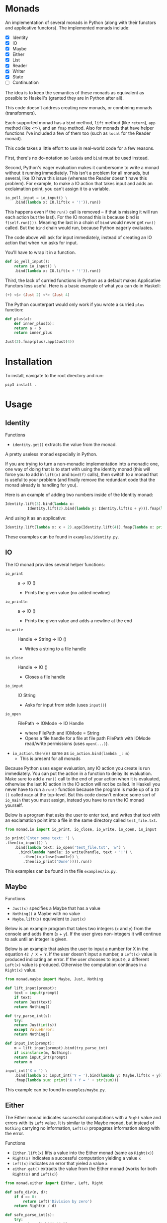 * Monads
An implementation of several monads in Python (along with their functors and
applicative functors). The implemented monads include:

- [X] Identity
- [X] IO
- [X] Maybe
- [X] Either
- [X] List
- [X] Reader
- [X] Writer
- [X] State
- [ ] Continuation

The idea is to keep the semantics of these monads as equivalent as
possible to Haskell's (granted they are in Python after all).

This code doesn't address creating new monads, or combining monads
(transformers).

Each supported monad has a ~bind~ method, ~lift~ method (like
~return~), ~app~ method (like ~<*>~), and an ~fmap~ method. Also for monads
that have helper functions I've included a few of them too (such as
~local~ for the Reader monad).

This code takes a little effort to use in real-world code for a few reasons.

First, there's no do-notation so ~lambda~  and
~bind~ must be used instead. 

Second, Python's eager evaluation makes it
cumbersome to write a monad without it running immediately. This isn't
a problem for all monads, but several, like IO have this issue
(whereas the Reader doesn't have this problem). For
example, to make a IO action that takes input and adds an exclaimation
point, you can't assign it to a variable.

#+BEGIN_SRC python
  io_yell_input = io_input() \
      .bind(lambda x: IO.lift(x + '!')).run()
#+END_SRC

This happens even if the ~run()~ call is removed -- if that is missing it will run
each action but the last). For the IO monad this is because bind is
~f(self.run()))~. Meaning the last in a chain of ~bind~ would never get
~run()~ called. But the ~bind~ chain would run, because Python eagerly evaluates.

The code above will ask for input immediately, instead of creating an
IO action that when run asks for input.

You'll have to wrap it in a function.

#+BEGIN_SRC python
  def io_yell_input():
      return io_input() \
	  .bind(lambda x: IO.lift(x + '!')).run()
#+END_SRC

Third, the lack of curried functions in Python as a
default makes Applicative Functors less useful. Here is a basic
example of what you can do in Haskell:

#+BEGIN_SRC haskell
(+) <$> (Just 2) <*> (Just 4)
#+END_SRC

The Python counterpart would only work if you wrote a curried ~plus~ function:

#+BEGIN_SRC python
  def plus(a):
      def inner_plus(b):
	  return a + b
      return inner_plus

  Just(2).fmap(plus).app(Just(4))
#+END_SRC

* Installation
To install, navigate to the root directory and run:
#+BEGIN_SRC shell
pip3 install .
#+END_SRC

* Usage
** Identity
Functions
- ~identity.get()~ extracts the value from the monad.

A pretty useless monad especially in Python.

If you are trying to turn a non-monadic implementation into a monadic
one, one way of doing that is to start with using the identity monad
(this will force you to add in ~lift(x)~ and ~bind(f)~ calls), then switch
to a monad that is useful to your problem (and finally remove the
redundant code that the monad already is handling for you).

Here is an example of adding two numbers inside of the Identity monad:
#+BEGIN_SRC python
  Identity.lift(3).bind(lambda x:
			Identity.lift(2).bind(lambda y: Identity.lift(x + y))).fmap(lambda x: print x)
#+END_SRC

And using it as an applicative:

#+BEGIN_SRC python
  Identity.lift(lambda x: x + 2).app(Identity.lift(4)).fmap(lambda x: print(x))
#+END_SRC
These examples can be found in ~examples/identity.py~.

** IO
The IO monad provides several helper functions:
- ~io_print~ :: a -> IO ()
  - Prints the given value (no added newline)
- ~io_println~ :: a -> IO ()
  - Prints the given value and adds a newline at the end
- ~io_write~ :: Handle -> String -> IO ()
  - Writes a string to a file handle
- ~io_close~ :: Handle -> IO ()
  - Closes a file handle
- ~io_input~ :: IO String
  - Asks for input from stdin (uses ~input()~)
- ~io_open~ :: FilePath -> IOMode -> IO Handle
  - where FilePath and IOMode = String
  - Opens a file handle for a file at file path FilePath with IOMode
    read/write permissions (uses ~open(...)~).
- ~io_action.then(m)~ same as ~io_action.bind(lambda _: m)~
  - This is present for all monads

Because Python uses eager evaluation, any IO action you create is run
immediately. You can put the action in a function to delay its
evaluation. Make sure to add a ~run()~ call to the end of your action
when it is evaluated, otherwise the last IO action in the IO action
will not be called. In Haskell you never have to run a ~run()~ function
because the program is made up of a ~IO ()~ called ~main~ at the
top-level. But this code doesn't enforce some sort of ~io_main~ that you
must assign, instead you have to run the IO monad yourself.

Below is a program that asks the user to enter text, and writes that
text with an exclamation point into a file in the same directory
called ~test_file.txt~.
#+BEGIN_SRC python
  from monad.io import io_print, io_close, io_write, io_open, io_input

  io_print('Enter some text: ') \
  .then(io_input()) \
      .bind(lambda text: io_open('test_file.txt', 'w') \
	    .bind(lambda handle: io_write(handle, text + '!') \
		  .then(io_close(handle)) \
		  .then(io_print('Done')))).run()
#+END_SRC
This examples can be found in the file ~examples/io.py~.

** Maybe
Functions
- ~Just(x)~ specifies a Maybe that has a value
- ~Nothing()~ a Maybe with no value
- ~Maybe.lift(x)~ equivalent to ~Just(x)~

Below is an example program that takes two integers (~x~ and ~y~) from the console
and adds them (~x~ + ~y~). If the user gives non-integers it will continue to ask
until an integer is given.

Below is an example that askes the user to input a number for X in the
equation ~42 / X = Y~. If the user doesn't input a number, a ~Left(x)~
value is produced indicating an error. If the user chooses to input ~0~,
a different ~Left(x)~ value is produced. Otherwise the computation
continues in a ~Right(x)~ value.

#+BEGIN_SRC python
  from monad.maybe import Maybe, Just, Nothing

  def lift_input(prompt):
      text = input(prompt)
      if text:
	  return Just(text)
      return Nothing()

  def try_parse_int(s):
      try:
	  return Just(int(s))
      except ValueError:
	  return Nothing()

  def input_int(prompt):
      m = lift_input(prompt).bind(try_parse_int)
      if isinstance(m, Nothing):
	  return input_int(prompt)
      return m

  input_int('X = ') \
      .bind(lambda x: input_int('Y = ').bind(lambda y: Maybe.lift(x + y))) \
      .fmap(lambda sum: print('X + Y = ' + str(sum)))
#+END_SRC
This example can be found in ~examples/maybe.py~.

** Either
The Either monad indicates successful computations with a ~Right~ value
and errors with its ~Left~ value. It is similar to the Maybe monad, but
instead of ~Nothing~ carrying no information, ~Left(x)~ propagates
information along with the error.

Functions
- ~Either.lift(x)~ lifts a value into the Either monad (same as
  ~Right(x)~)
- ~Right(x)~ indicates a successful computation yielding a value ~x~
- ~Left(x)~ indicates an error that yieled a value ~x~
- ~either.get()~ extracts the value from the Either monad (works for
  both ~Right(x)~ and ~Left(x)~)

#+BEGIN_SRC python
from monad.either import Either, Left, Right

def safe_div(n, d):
    if d == 0:
        return Left('Division by zero')
    return Right(n / d)

def safe_parse_int(s):
    try:
        return Right(int(s))
    except ValueError:
        return Left('Input "%s" could not be interpreted as an integer.' % s)

def safe_input_int(prompt):
    s = input(prompt)
    return safe_parse_int(s)
    
if __name__ == '__main__':
   e = safe_input_int('Enter a number to divide 42 by: ').bind(lambda i: \
            safe_div(42, i).bind(lambda v: print('42 / %s = %s' % (i, v))))
   if (isinstance(e, Left)):
       print('The Either monad indicated an error: ', end='')
       print(e.get())
#+END_SRC
This example can be found in ~examples/either.py~.

** Reader
Functions
- ~Reader.ask()~ creates a new reader that gets the environment
- ~reader.local(f)~ creates a new reader, that maps function ~f~ before
  running
- ~Reader.lift(x)~ creates a reader that ignores the environment, and
  yields the value ~x~ (equivalent to ~return~)

The Reader monad can be used to implicitly propagate a symbol table in
an interpreter. In the ~examples/reader.py~ file there is a complete
toy interpreter that works with the Reader monad.

The difference between using the reader monad and not is that the
evaluation returns a ~Reader Environment Value~. That means after
evaluating you have to call ~reader.run(env)~ and pass it an environment to
start with. Lexical scoping can be accomplished with the
~reader.local(f)~ function (it will extend the environment for all
readers that are created below that one).

#+BEGIN_SRC python
class Expr: pass
class Unit(Expr):
    '''
    Indicates an empty value
    '''
    def eval(self):
        return Reader.lift(UnitVal())

class Lit(Expr):
    '''
    A literal value (number, string, etc...)
    '''
    def __init__(self, val):
        self.val = val
        
    def eval(self):
        return Reader.lift(LitVal(self.val))

class Sym(Expr):
    '''
    A symbol (used as identifiers for functions)
    '''
    def __init__(self, name):
        self.name = name
        
    def eval(self):
        return Reader.ask().bind(lambda env: Reader.lift(env.lookup(self.name)))

class App(Expr):
    '''
    Function application (curried)
    '''
    def __init__(self, sym, expr):
        self.sym = sym
        self.expr = expr

    def eval(self):
        return \
            self.sym.eval().bind(lambda f: \
                self.expr.eval().bind(lambda v: \
                                      Reader.lift(f(v))))

class Let(Expr):
    '''
    Binds a name to a value, inside of the body
    '''
    def __init__(self, sym, expr, body):
        self.sym = sym
        self.expr = expr
        self.body = body

    def eval(self):
        return \
            self.expr.eval().bind(lambda v: \
                self.body.eval().local(lambda env: \
                    env.extend(self.sym, v)))

class If(Expr):
    '''
    If predicate ~pred~ is truthy, evaluates ~then~ part, otherwise evaluates ~other~ part
    '''
    def __init__(self, pred, then, other):
        self.pred = pred
        self.then = then
        self.other = other

    def eval(self):
        return self.pred.eval() \
                     .bind(lambda v: \
                        self.then.eval() if bool(v.val) else self.other.eval())
#+END_SRC

For this toy interpreter, there is a special Environment class (that
serves as the symbol table). It is made pure so that the
~reader.local(f)~ calls don't have side effects.

#+BEGIN_SRC python
class Environment:
    '''
    Pure lexical environment
    '''
    def __init__(self, env=None):
        self.env = env if env else []

    def extend(self, name, val):
        return Environment(self.env + [[name, val]])

    def lookup(self, name):
        for sym, val in reversed(self.env):
            if name == sym.name:
                return val
        raise Exception('Symbol %s not found in environment' % name)
#+END_SRC

The environment can be pre-loaded with built-in symbols. I have
included a few to do basic math with:

#+BEGIN_SRC python
DEFAULT_ENVIRONMENT = Environment([
    [Sym('+'), lambda x: lambda y: LitVal(x.val + y.val)],
    [Sym('-'), lambda x: lambda y: LitVal(x.val - y.val)],
    [Sym('*'), lambda x: lambda y: LitVal(x.val * y.val)],
    [Sym('/'), lambda x: lambda y: LitVal(x.val / y.val)],
    [Sym('sqrt'), lambda x: LitVal(math.sqrt(x.val))],    
    [Sym('print'), lambda x: [print(x.val), UnitVal()][1]],
    [Sym('input'), lambda x: [input(x.val), UnitVal()][1]],
    [Sym('pi'), LitVal(math.pi)],
])
#+END_SRC

Then a program can be written, evaluated, and the reader can be run on
it to yield a value:

#+BEGIN_SRC python
  val = Let(Sym('x'), Lit(5),
	  Let(Sym('y'), Lit(2),
	      Let(Sym('squaredSum'), App(App(Sym('+'), App(App(Sym('*'), Sym('x')), Sym('x'))),
					 App(App(Sym('*'), Sym('y')), Sym('y'))),
		  App(Sym('sqrt'), Sym('squaredSum'))))).eval().run(DEFAULT_ENVIRONMENT)
#+END_SRC

** List
The List monad is useful when doing computations over lists that may
or may not yield more than one result. The ~bind~ operator is a ~flatMap~.

Functions:
- ~list.get()~ extracts the Python list from the List monad
- ~List.lift(x)~ same as ~List([x])~
- ~list.filter(f)~ runs a predicate function on each element in the
  list, creates a new list with all items that were true.

Below is an example of computing all right triangles that have lengths
1 to ~max~ (where ~max~ is some number given by the user) that have
integer hypotenuses. Is it useful? I'm not sure. But it demonstrates
the List monad.

This example also uses the Either monad to get an integer from the
user, and to validate that it is within 10 and 1000.

#+BEGIN_SRC python
import math

from monad.list import List
from monad.either import Left, Right
from either import safe_input_int

def validate_max(v):
    return Left('The max triangle side length must be between 10 and 1000.') if 10 > v < 1000 else Right(v)

class Answer:
    def __init__(self, a, b, c):
        self.a = a
        self.b = b
        self.c = c
        self.is_integer = c % 1 == 0

    def __repr__(self):
        return '%s^2 + %s^2 = %s^2' % (self.a, self.b, int(self.c) if self.is_integer else self.c)

if __name__ == '__main__':
    v = safe_input_int('Enter a max triangle side length [10 - 1000]: ') \
        .bind(validate_max) \
        .bind(lambda max: \
              Right(List(range(1, max)).bind(lambda a: \
                    List(range(1, max)).bind(lambda b: List.lift(Answer(a, b, math.sqrt(a*a + b*b)))) \
                            .filter(lambda ans: ans.is_integer))))
    if isinstance(v, Left):
        print('An error has occured: ' + v.get())
    else:
        print('\n'.join(map(repr, v.get().get())))
#+END_SRC
This example can be found in ~examples/list.py~.
** Writer
Functions
- ~Writer.lift(x[, w=[]])~ make a writer with value ~x~. Use ~w~ to specify
  which monoid to use for the writer (works so long as ~w~ implements an
  ~__add__~ with type ~w -> w -> w~)
- ~Writer.tell(w)~ creates a writer that when run produces output w.
- ~writer.wpass()~ has type ~Writer (a, w -> w) -> Writer a~. Takes a
  writer that has a tuple value. The first is the value of the writer,
  the second is a function to map over the output with. Same as
  Haskell's ~pass~. Named ~wpass~ because ~pass~ is reserved in Python.
- ~writer.censor(f)~ more ergonomic version of ~writer.wpass()~. Has the
  type  ~Writer a -> (w -> w) -> Writer a~. Maps the function ~f~ over the
  writer and returns a new writer that has been mapped.
- ~writer.listen()~ has the type ~Writer a -> Writer (a, w)~. Where ~w~ is
  the type of output (the moniod) in the writer. Used for accessing
  the output value of the writer inside of a ~bind~.
- ~writer.listens()~ maps over the monad's output value. Has the
  type ~Writer a -> (w -> b) -> Writer (a, b)~ (again where ~w~ is the
  type of the output in the writer).

A writer can be used for logging values into a string or list to keep
track of what is happening in a computation. You can also use it to do
some analysis in a compiler. Below is an example of a tiny compiler
that produces some language of only binary operator on numbers. The
writer is used to count how many number literals are in the
code.
#+BEGIN_SRC python
from monad.writer import Writer

class Expr: pass
class Num(Expr):
    '''
    A number
    '''
    def __init__(self, val):
        self.val = val
        
    def gen(self):
        return Writer.lift(repr(self.val), w=1)
class Sym(Expr):
    '''
    A symbol (used as identifiers)
    '''
    def __init__(self, name):
        self.name = name
        
    def gen(self):
        return Writer.lift(str(self.name), w=0)
class Op(Expr):
    '''
    A binary operator
    '''
    def __init__(self, sym, a1, a2):
        self.sym = sym
        self.a1 = a1
        self.a2 = a2

    def gen(self):
        return self.a1.gen().bind(lambda v1: \
            self.sym.gen().bind(lambda v2: \
                self.a2.gen().bind(lambda v3: \
                    Writer.lift('(%s %s %s)' % (v1, v2, v3), w=0))))

if __name__ == '__main__':
    v = Op(Sym('+'), Op(Sym('-'), Num(1), Op(Sym('*'), Num(2), Num(8))), Lit(32)).gen().run()
    assert v[0] == '((1 - (2 * 8)) + 32)' # produces the correct output
    assert v[1] == 4 # it counted that there were 4 numbers correctly
#+END_SRC
This example can be found in ~examples/writer.py~.
** State
Functions
- ~State.get()~ returns a State monad who's value is the computation's
  state
- ~State.put(x)~ sets the state to ~x~.

The State monad can be used for doing some computation that needs some
mutable state (that is passed along implicitly).

#+BEGIN_SRC python
from monad.state import State

lift = lambda f: State.get().bind(lambda s: State.put(f(s)))
'''
Lifts a function to apply it to the state
'''

inc = lift(lambda s: s + 1)
'''
Increments the state by one
'''

g = inc.bind(lambda v: State.get())
'''
State Int Int
Increments the State
'''

main = g.bind(lambda v: lift(lambda v: v + v))
'''
Increment the state using State monad ~g~, then add with itself.
'''

if __name__ == '__main__':
    assert main.run(4)[1] == 10
    '''
    Executes some state-dependent imperative code like:

    s = 4
    def g():
        s += 1
    def main():
        s += s
        return s
    main()
    '''
#+END_SRC

** Continuation


#+BEGIN_SRC python

#+END_SRC
